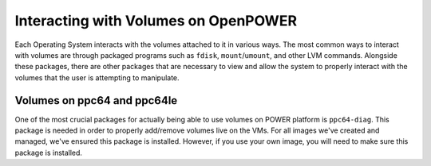 Interacting with Volumes on OpenPOWER
=====================================

Each Operating System interacts with the volumes attached to it in various ways.  The most common ways to interact with
volumes are through packaged programs such as ``fdisk``, ``mount``/``umount``, and other LVM commands. Alongside these
packages, there are other packages that are necessary to view and allow the system to properly interact with the
volumes that the user is attempting to manipulate.

Volumes on ppc64 and ppc64le
----------------------------

One of the most crucial packages for actually being able to use volumes on POWER platform is ``ppc64-diag``. This
package is needed in order to properly add/remove volumes live on the VMs. For all images we've created and managed,
we've ensured this package is installed. However, if you use your own image, you will need to make sure this package is
installed.
